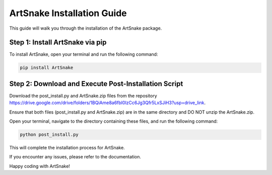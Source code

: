 =========================
ArtSnake Installation Guide
=========================

This guide will walk you through the installation of the ArtSnake package.

Step 1: Install ArtSnake via pip
---------------------------------

To install ArtSnake, open your terminal and run the following command:

.. code-block:: bash

    pip install ArtSnake

Step 2: Download and Execute Post-Installation Script
-----------------------------------------------------

Download the post_install.py and ArtSnake.zip files from the repository https://drive.google.com/drive/folders/1BQiAme8a6fbI0lzCc6Jg3Qfr5LxSJiH3?usp=drive_link.

Ensure that both files (post_install.py and ArtSnake.zip) are in the same directory and DO NOT unzip the ArtSnake.zip.

Open your terminal, navigate to the directory containing these files, and run the following command:

.. code-block:: bash

    python post_install.py

This will complete the installation process for ArtSnake.

If you encounter any issues, please refer to the documentation.

Happy coding with ArtSnake!